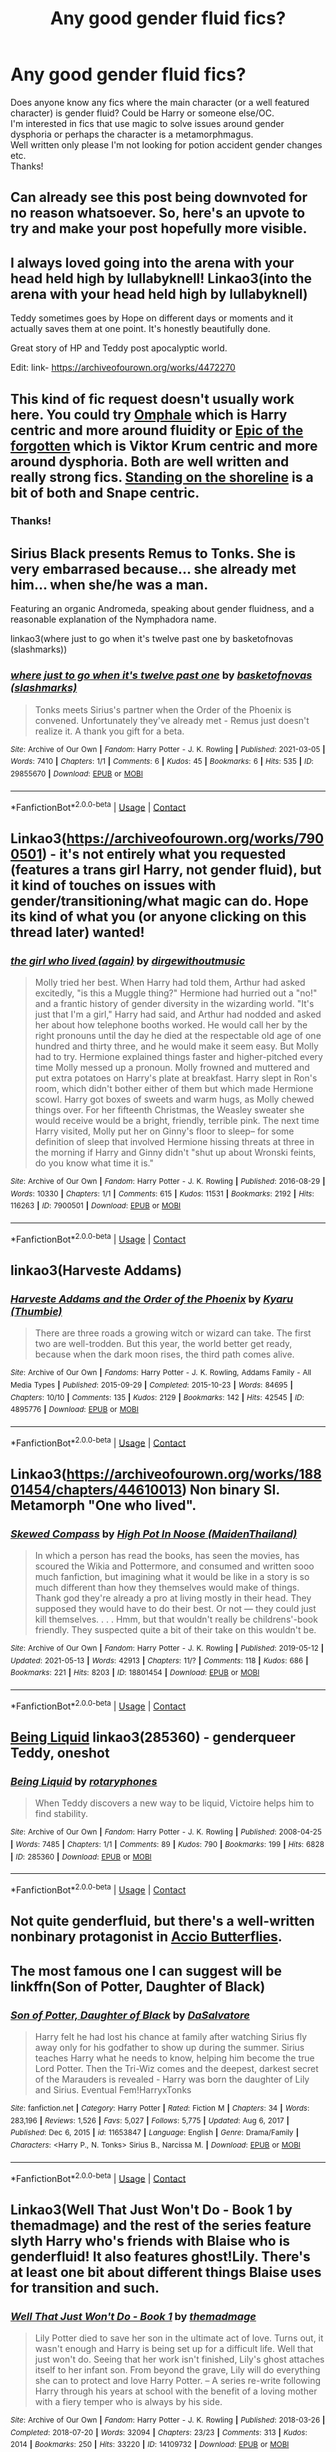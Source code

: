 #+TITLE: Any good gender fluid fics?

* Any good gender fluid fics?
:PROPERTIES:
:Author: Professional_Act_953
:Score: 124
:DateUnix: 1621105027.0
:DateShort: 2021-May-15
:FlairText: Request
:END:
Does anyone know any fics where the main character (or a well featured character) is gender fluid? Could be Harry or someone else/OC.\\
I'm interested in fics that use magic to solve issues around gender dysphoria or perhaps the character is a metamorphmagus.\\
Well written only please I'm not looking for potion accident gender changes etc.\\
Thanks!


** Can already see this post being downvoted for no reason whatsoever. So, here's an upvote to try and make your post hopefully more visible.
:PROPERTIES:
:Author: SnobbishWizard
:Score: 39
:DateUnix: 1621106166.0
:DateShort: 2021-May-15
:END:


** I always loved going into the arena with your head held high by lullabyknell! Linkao3(into the arena with your head held high by lullabyknell)

Teddy sometimes goes by Hope on different days or moments and it actually saves them at one point. It's honestly beautifully done.

Great story of HP and Teddy post apocalyptic world.

Edit: link- [[https://archiveofourown.org/works/4472270]]
:PROPERTIES:
:Author: applepi101
:Score: 13
:DateUnix: 1621121205.0
:DateShort: 2021-May-16
:END:


** This kind of fic request doesn't usually work here. You could try [[https://eldritcher-hp-fics.dreamwidth.org/20283.html][Omphale]] which is Harry centric and more around fluidity or [[https://eldritcher-hp-fics.dreamwidth.org/19343.html][Epic of the forgotten]] which is Viktor Krum centric and more around dysphoria. Both are well written and really strong fics. [[https://archiveofourown.org/works/997569][Standing on the shoreline]] is a bit of both and Snape centric.
:PROPERTIES:
:Author: Consistent_Squash
:Score: 13
:DateUnix: 1621111822.0
:DateShort: 2021-May-16
:END:

*** Thanks!
:PROPERTIES:
:Author: Professional_Act_953
:Score: 2
:DateUnix: 1621113876.0
:DateShort: 2021-May-16
:END:


** Sirius Black presents Remus to Tonks. She is very embarrased because... she already met him... when she/he was a man.

Featuring an organic Andromeda, speaking about gender fluidness, and a reasonable explanation of the Nymphadora name.

linkao3(where just to go when it's twelve past one by basketofnovas (slashmarks))
:PROPERTIES:
:Author: planear
:Score: 10
:DateUnix: 1621119153.0
:DateShort: 2021-May-16
:END:

*** [[https://archiveofourown.org/works/29855670][*/where just to go when it's twelve past one/*]] by [[https://www.archiveofourown.org/users/slashmarks/pseuds/basketofnovas][/basketofnovas (slashmarks)/]]

#+begin_quote
  Tonks meets Sirius's partner when the Order of the Phoenix is convened. Unfortunately they've already met - Remus just doesn't realize it. A thank you gift for a beta.
#+end_quote

^{/Site/:} ^{Archive} ^{of} ^{Our} ^{Own} ^{*|*} ^{/Fandom/:} ^{Harry} ^{Potter} ^{-} ^{J.} ^{K.} ^{Rowling} ^{*|*} ^{/Published/:} ^{2021-03-05} ^{*|*} ^{/Words/:} ^{7410} ^{*|*} ^{/Chapters/:} ^{1/1} ^{*|*} ^{/Comments/:} ^{6} ^{*|*} ^{/Kudos/:} ^{45} ^{*|*} ^{/Bookmarks/:} ^{6} ^{*|*} ^{/Hits/:} ^{535} ^{*|*} ^{/ID/:} ^{29855670} ^{*|*} ^{/Download/:} ^{[[https://archiveofourown.org/downloads/29855670/where%20just%20to%20go%20when.epub?updated_at=1614927018][EPUB]]} ^{or} ^{[[https://archiveofourown.org/downloads/29855670/where%20just%20to%20go%20when.mobi?updated_at=1614927018][MOBI]]}

--------------

*FanfictionBot*^{2.0.0-beta} | [[https://github.com/FanfictionBot/reddit-ffn-bot/wiki/Usage][Usage]] | [[https://www.reddit.com/message/compose?to=tusing][Contact]]
:PROPERTIES:
:Author: FanfictionBot
:Score: 1
:DateUnix: 1621119179.0
:DateShort: 2021-May-16
:END:


** Linkao3([[https://archiveofourown.org/works/7900501]]) - it's not entirely what you requested (features a trans girl Harry, not gender fluid), but it kind of touches on issues with gender/transitioning/what magic can do. Hope its kind of what you (or anyone clicking on this thread later) wanted!
:PROPERTIES:
:Author: Aimsira
:Score: 6
:DateUnix: 1621112991.0
:DateShort: 2021-May-16
:END:

*** [[https://archiveofourown.org/works/7900501][*/the girl who lived (again)/*]] by [[https://www.archiveofourown.org/users/dirgewithoutmusic/pseuds/dirgewithoutmusic][/dirgewithoutmusic/]]

#+begin_quote
  Molly tried her best. When Harry had told them, Arthur had asked excitedly, "is this a Muggle thing?" Hermione had hurried out a "no!" and a frantic history of gender diversity in the wizarding world. "It's just that I'm a girl," Harry had said, and Arthur had nodded and asked her about how telephone booths worked. He would call her by the right pronouns until the day he died at the respectable old age of one hundred and thirty three, and he would make it seem easy. But Molly had to try. Hermione explained things faster and higher-pitched every time Molly messed up a pronoun. Molly frowned and muttered and put extra potatoes on Harry's plate at breakfast. Harry slept in Ron's room, which didn't bother either of them but which made Hermione scowl. Harry got boxes of sweets and warm hugs, as Molly chewed things over. For her fifteenth Christmas, the Weasley sweater she would receive would be a bright, friendly, terrible pink. The next time Harry visited, Molly put her on Ginny's floor to sleep-- for some definition of sleep that involved Hermione hissing threats at three in the morning if Harry and Ginny didn't "shut up about Wronski feints, do you know what time it is."
#+end_quote

^{/Site/:} ^{Archive} ^{of} ^{Our} ^{Own} ^{*|*} ^{/Fandom/:} ^{Harry} ^{Potter} ^{-} ^{J.} ^{K.} ^{Rowling} ^{*|*} ^{/Published/:} ^{2016-08-29} ^{*|*} ^{/Words/:} ^{10330} ^{*|*} ^{/Chapters/:} ^{1/1} ^{*|*} ^{/Comments/:} ^{615} ^{*|*} ^{/Kudos/:} ^{11531} ^{*|*} ^{/Bookmarks/:} ^{2192} ^{*|*} ^{/Hits/:} ^{116263} ^{*|*} ^{/ID/:} ^{7900501} ^{*|*} ^{/Download/:} ^{[[https://archiveofourown.org/downloads/7900501/the%20girl%20who%20lived%20again.epub?updated_at=1613263391][EPUB]]} ^{or} ^{[[https://archiveofourown.org/downloads/7900501/the%20girl%20who%20lived%20again.mobi?updated_at=1613263391][MOBI]]}

--------------

*FanfictionBot*^{2.0.0-beta} | [[https://github.com/FanfictionBot/reddit-ffn-bot/wiki/Usage][Usage]] | [[https://www.reddit.com/message/compose?to=tusing][Contact]]
:PROPERTIES:
:Author: FanfictionBot
:Score: 15
:DateUnix: 1621113005.0
:DateShort: 2021-May-16
:END:


** linkao3(Harveste Addams)
:PROPERTIES:
:Author: Jericho_Solaris
:Score: 2
:DateUnix: 1621130139.0
:DateShort: 2021-May-16
:END:

*** [[https://archiveofourown.org/works/4895776][*/Harveste Addams and the Order of the Phoenix/*]] by [[https://www.archiveofourown.org/users/Thumbie/pseuds/Kyaru][/Kyaru (Thumbie)/]]

#+begin_quote
  There are three roads a growing witch or wizard can take. The first two are well-trodden. But this year, the world better get ready, because when the dark moon rises, the third path comes alive.
#+end_quote

^{/Site/:} ^{Archive} ^{of} ^{Our} ^{Own} ^{*|*} ^{/Fandoms/:} ^{Harry} ^{Potter} ^{-} ^{J.} ^{K.} ^{Rowling,} ^{Addams} ^{Family} ^{-} ^{All} ^{Media} ^{Types} ^{*|*} ^{/Published/:} ^{2015-09-29} ^{*|*} ^{/Completed/:} ^{2015-10-23} ^{*|*} ^{/Words/:} ^{84695} ^{*|*} ^{/Chapters/:} ^{10/10} ^{*|*} ^{/Comments/:} ^{135} ^{*|*} ^{/Kudos/:} ^{2129} ^{*|*} ^{/Bookmarks/:} ^{142} ^{*|*} ^{/Hits/:} ^{42545} ^{*|*} ^{/ID/:} ^{4895776} ^{*|*} ^{/Download/:} ^{[[https://archiveofourown.org/downloads/4895776/Harveste%20Addams%20and%20the.epub?updated_at=1584856548][EPUB]]} ^{or} ^{[[https://archiveofourown.org/downloads/4895776/Harveste%20Addams%20and%20the.mobi?updated_at=1584856548][MOBI]]}

--------------

*FanfictionBot*^{2.0.0-beta} | [[https://github.com/FanfictionBot/reddit-ffn-bot/wiki/Usage][Usage]] | [[https://www.reddit.com/message/compose?to=tusing][Contact]]
:PROPERTIES:
:Author: FanfictionBot
:Score: 1
:DateUnix: 1621130163.0
:DateShort: 2021-May-16
:END:


** Linkao3([[https://archiveofourown.org/works/18801454/chapters/44610013]]) Non binary SI. Metamorph "One who lived".
:PROPERTIES:
:Author: xshadowfax
:Score: 3
:DateUnix: 1621133691.0
:DateShort: 2021-May-16
:END:

*** [[https://archiveofourown.org/works/18801454][*/Skewed Compass/*]] by [[https://www.archiveofourown.org/users/MaidenThailand/pseuds/High%20Pot%20In%20Noose][/High Pot In Noose (MaidenThailand)/]]

#+begin_quote
  In which a person has read the books, has seen the movies, has scoured the Wikia and Pottermore, and consumed and written sooo much fanfiction, but imagining what it would be like in a story is so much different than how they themselves would make of things. Thank god they're already a pro at living mostly in their head. They supposed they would have to do their best. Or not --- they could just kill themselves. . . . Hmm, but that wouldn't really be childrens'-book friendly. They suspected quite a bit of their take on this wouldn't be.
#+end_quote

^{/Site/:} ^{Archive} ^{of} ^{Our} ^{Own} ^{*|*} ^{/Fandom/:} ^{Harry} ^{Potter} ^{-} ^{J.} ^{K.} ^{Rowling} ^{*|*} ^{/Published/:} ^{2019-05-12} ^{*|*} ^{/Updated/:} ^{2021-05-13} ^{*|*} ^{/Words/:} ^{42913} ^{*|*} ^{/Chapters/:} ^{11/?} ^{*|*} ^{/Comments/:} ^{118} ^{*|*} ^{/Kudos/:} ^{686} ^{*|*} ^{/Bookmarks/:} ^{221} ^{*|*} ^{/Hits/:} ^{8203} ^{*|*} ^{/ID/:} ^{18801454} ^{*|*} ^{/Download/:} ^{[[https://archiveofourown.org/downloads/18801454/Skewed%20Compass.epub?updated_at=1621064302][EPUB]]} ^{or} ^{[[https://archiveofourown.org/downloads/18801454/Skewed%20Compass.mobi?updated_at=1621064302][MOBI]]}

--------------

*FanfictionBot*^{2.0.0-beta} | [[https://github.com/FanfictionBot/reddit-ffn-bot/wiki/Usage][Usage]] | [[https://www.reddit.com/message/compose?to=tusing][Contact]]
:PROPERTIES:
:Author: FanfictionBot
:Score: 2
:DateUnix: 1621133709.0
:DateShort: 2021-May-16
:END:


** [[https://www.archiveofourown.org/works/285360][Being Liquid]] linkao3(285360) - genderqueer Teddy, oneshot
:PROPERTIES:
:Author: siderumincaelo
:Score: 2
:DateUnix: 1621116646.0
:DateShort: 2021-May-16
:END:

*** [[https://archiveofourown.org/works/285360][*/Being Liquid/*]] by [[https://www.archiveofourown.org/users/rotaryphones/pseuds/rotaryphones][/rotaryphones/]]

#+begin_quote
  When Teddy discovers a new way to be liquid, Victoire helps him to find stability.
#+end_quote

^{/Site/:} ^{Archive} ^{of} ^{Our} ^{Own} ^{*|*} ^{/Fandom/:} ^{Harry} ^{Potter} ^{-} ^{J.} ^{K.} ^{Rowling} ^{*|*} ^{/Published/:} ^{2008-04-25} ^{*|*} ^{/Words/:} ^{7485} ^{*|*} ^{/Chapters/:} ^{1/1} ^{*|*} ^{/Comments/:} ^{89} ^{*|*} ^{/Kudos/:} ^{790} ^{*|*} ^{/Bookmarks/:} ^{199} ^{*|*} ^{/Hits/:} ^{6828} ^{*|*} ^{/ID/:} ^{285360} ^{*|*} ^{/Download/:} ^{[[https://archiveofourown.org/downloads/285360/Being%20Liquid.epub?updated_at=1387593571][EPUB]]} ^{or} ^{[[https://archiveofourown.org/downloads/285360/Being%20Liquid.mobi?updated_at=1387593571][MOBI]]}

--------------

*FanfictionBot*^{2.0.0-beta} | [[https://github.com/FanfictionBot/reddit-ffn-bot/wiki/Usage][Usage]] | [[https://www.reddit.com/message/compose?to=tusing][Contact]]
:PROPERTIES:
:Author: FanfictionBot
:Score: 3
:DateUnix: 1621116666.0
:DateShort: 2021-May-16
:END:


** Not quite genderfluid, but there's a well-written nonbinary protagonist in [[https://archiveofourown.org/works/15070124/chapters/34938401][Accio Butterflies]].
:PROPERTIES:
:Author: GeeJo
:Score: 1
:DateUnix: 1621117081.0
:DateShort: 2021-May-16
:END:


** The most famous one I can suggest will be linkffn(Son of Potter, Daughter of Black)
:PROPERTIES:
:Author: NarutoFan007
:Score: 2
:DateUnix: 1621118512.0
:DateShort: 2021-May-16
:END:

*** [[https://www.fanfiction.net/s/11653847/1/][*/Son of Potter, Daughter of Black/*]] by [[https://www.fanfiction.net/u/7108591/DaSalvatore][/DaSalvatore/]]

#+begin_quote
  Harry felt he had lost his chance at family after watching Sirius fly away only for his godfather to show up during the summer. Sirius teaches Harry what he needs to know, helping him become the true Lord Potter. Then the Tri-Wiz comes and the deepest, darkest secret of the Marauders is revealed - Harry was born the daughter of Lily and Sirius. Eventual Fem!HarryxTonks
#+end_quote

^{/Site/:} ^{fanfiction.net} ^{*|*} ^{/Category/:} ^{Harry} ^{Potter} ^{*|*} ^{/Rated/:} ^{Fiction} ^{M} ^{*|*} ^{/Chapters/:} ^{34} ^{*|*} ^{/Words/:} ^{283,196} ^{*|*} ^{/Reviews/:} ^{1,526} ^{*|*} ^{/Favs/:} ^{5,027} ^{*|*} ^{/Follows/:} ^{5,775} ^{*|*} ^{/Updated/:} ^{Aug} ^{6,} ^{2017} ^{*|*} ^{/Published/:} ^{Dec} ^{6,} ^{2015} ^{*|*} ^{/id/:} ^{11653847} ^{*|*} ^{/Language/:} ^{English} ^{*|*} ^{/Genre/:} ^{Drama/Family} ^{*|*} ^{/Characters/:} ^{<Harry} ^{P.,} ^{N.} ^{Tonks>} ^{Sirius} ^{B.,} ^{Narcissa} ^{M.} ^{*|*} ^{/Download/:} ^{[[http://www.ff2ebook.com/old/ffn-bot/index.php?id=11653847&source=ff&filetype=epub][EPUB]]} ^{or} ^{[[http://www.ff2ebook.com/old/ffn-bot/index.php?id=11653847&source=ff&filetype=mobi][MOBI]]}

--------------

*FanfictionBot*^{2.0.0-beta} | [[https://github.com/FanfictionBot/reddit-ffn-bot/wiki/Usage][Usage]] | [[https://www.reddit.com/message/compose?to=tusing][Contact]]
:PROPERTIES:
:Author: FanfictionBot
:Score: 2
:DateUnix: 1621118538.0
:DateShort: 2021-May-16
:END:


** Linkao3(Well That Just Won't Do - Book 1 by themadmage) and the rest of the series feature slyth Harry who's friends with Blaise who is genderfluid! It also features ghost!Lily. There's at least one bit about different things Blaise uses for transition and such.
:PROPERTIES:
:Author: JustAFictionNerd
:Score: 2
:DateUnix: 1621133968.0
:DateShort: 2021-May-16
:END:

*** [[https://archiveofourown.org/works/14109732][*/Well That Just Won't Do - Book 1/*]] by [[https://www.archiveofourown.org/users/themadmage/pseuds/themadmage][/themadmage/]]

#+begin_quote
  Lily Potter died to save her son in the ultimate act of love. Turns out, it wasn't enough and Harry is being set up for a difficult life. Well that just won't do. Seeing that her work isn't finished, Lily's ghost attaches itself to her infant son. From beyond the grave, Lily will do everything she can to protect and love Harry Potter. -- A series re-write following Harry through his years at school with the benefit of a loving mother with a fiery temper who is always by his side.
#+end_quote

^{/Site/:} ^{Archive} ^{of} ^{Our} ^{Own} ^{*|*} ^{/Fandom/:} ^{Harry} ^{Potter} ^{-} ^{J.} ^{K.} ^{Rowling} ^{*|*} ^{/Published/:} ^{2018-03-26} ^{*|*} ^{/Completed/:} ^{2018-07-20} ^{*|*} ^{/Words/:} ^{32094} ^{*|*} ^{/Chapters/:} ^{23/23} ^{*|*} ^{/Comments/:} ^{313} ^{*|*} ^{/Kudos/:} ^{2014} ^{*|*} ^{/Bookmarks/:} ^{250} ^{*|*} ^{/Hits/:} ^{33220} ^{*|*} ^{/ID/:} ^{14109732} ^{*|*} ^{/Download/:} ^{[[https://archiveofourown.org/downloads/14109732/Well%20That%20Just%20Wont%20Do%20-.epub?updated_at=1607889022][EPUB]]} ^{or} ^{[[https://archiveofourown.org/downloads/14109732/Well%20That%20Just%20Wont%20Do%20-.mobi?updated_at=1607889022][MOBI]]}

--------------

*FanfictionBot*^{2.0.0-beta} | [[https://github.com/FanfictionBot/reddit-ffn-bot/wiki/Usage][Usage]] | [[https://www.reddit.com/message/compose?to=tusing][Contact]]
:PROPERTIES:
:Author: FanfictionBot
:Score: 0
:DateUnix: 1621133991.0
:DateShort: 2021-May-16
:END:


** yes! this one is a wolfstar college au on ao3 [[https://archiveofourown.org/works/5181413]] very sweet, sirius is a genderfluid cheerleader and remus is an interviewer :)
:PROPERTIES:
:Author: armanikenma
:Score: 1
:DateUnix: 1621113484.0
:DateShort: 2021-May-16
:END:

*** Oh if you like that one, you may like [[https://archiveofourown.org/works/6535114/chapters/14950924][Of Leaves and Stars]]
:PROPERTIES:
:Author: SnapdragonPBlack
:Score: -1
:DateUnix: 1621133721.0
:DateShort: 2021-May-16
:END:


** Clicking links here is a path down a massive what the smurf rabbit warren.
:PROPERTIES:
:Author: EmperorMittens
:Score: 2
:DateUnix: 1621133601.0
:DateShort: 2021-May-16
:END:

*** That should be our slogan!
:PROPERTIES:
:Author: wordhammer
:Score: 3
:DateUnix: 1621198353.0
:DateShort: 2021-May-17
:END:

**** Go for it, it's the most apt way to surmise the experience of fanfiction from epic to punt-it-into-Mount-Doom. I spent 18 hours consuming Son of Potter, Daughter of Black right up near 4 am my time just embedded in the damn thing and I'm now pretty smurfing ticked off that I don't have a resolution to the end of chapter 34. I'm a fricking bibliophile who rages at a brilliant story that stops abruptly. Every damn time I lasso the coked up rabbit for a ride I go in knowing it might end like that, but damn it this was a first time I wanted to waterboard that rabbit in a fragrant poop pit.
:PROPERTIES:
:Author: EmperorMittens
:Score: 1
:DateUnix: 1621215378.0
:DateShort: 2021-May-17
:END:


** [[https://archiveofourown.org/works/6535114/chapters/14950924][Of Leaves and Stars]]

Featuring genderfluid Sirius and Transmmen Remus!
:PROPERTIES:
:Author: SnapdragonPBlack
:Score: 0
:DateUnix: 1621133786.0
:DateShort: 2021-May-16
:END:


** Linkffn(Harry Potter and the mysterious curse of the girl who lived)

Like trans!Harry I think. I never read it cuz it didn't sound like my type of story but I think it fits kinda.
:PROPERTIES:
:Author: GravityMyGuy
:Score: 1
:DateUnix: 1621142530.0
:DateShort: 2021-May-16
:END:

*** [[https://www.fanfiction.net/s/6343543/1/][*/Harry & the Mysterious Curse of the Girl-Who-Lived/*]] by [[https://www.fanfiction.net/u/13839/Lord-Jeram][/Lord Jeram/]]

#+begin_quote
  Harry always knew that there was something unique about him. In a way, the arrival of the Hogwarts acceptance letters was almost expected... except, why are they all addressed to 'Harriet Potter?
#+end_quote

^{/Site/:} ^{fanfiction.net} ^{*|*} ^{/Category/:} ^{Harry} ^{Potter} ^{*|*} ^{/Rated/:} ^{Fiction} ^{T} ^{*|*} ^{/Chapters/:} ^{25} ^{*|*} ^{/Words/:} ^{231,371} ^{*|*} ^{/Reviews/:} ^{1,198} ^{*|*} ^{/Favs/:} ^{2,494} ^{*|*} ^{/Follows/:} ^{3,291} ^{*|*} ^{/Updated/:} ^{Feb} ^{10} ^{*|*} ^{/Published/:} ^{Sep} ^{22,} ^{2010} ^{*|*} ^{/id/:} ^{6343543} ^{*|*} ^{/Language/:} ^{English} ^{*|*} ^{/Genre/:} ^{Adventure/Humor} ^{*|*} ^{/Characters/:} ^{Harry} ^{P.} ^{*|*} ^{/Download/:} ^{[[http://www.ff2ebook.com/old/ffn-bot/index.php?id=6343543&source=ff&filetype=epub][EPUB]]} ^{or} ^{[[http://www.ff2ebook.com/old/ffn-bot/index.php?id=6343543&source=ff&filetype=mobi][MOBI]]}

--------------

*FanfictionBot*^{2.0.0-beta} | [[https://github.com/FanfictionBot/reddit-ffn-bot/wiki/Usage][Usage]] | [[https://www.reddit.com/message/compose?to=tusing][Contact]]
:PROPERTIES:
:Author: FanfictionBot
:Score: 0
:DateUnix: 1621142558.0
:DateShort: 2021-May-16
:END:


** Why is this getting downvoted?
:PROPERTIES:
:Author: EntrepreneurWooden99
:Score: 0
:DateUnix: 1621170629.0
:DateShort: 2021-May-16
:END:


** linkao3(10989051) Tonks-centric, explores how her genderfluidity and the body changes affect her relationships

linkao3(4152630) this is more about Harry and Draco but they raise Teddy Lupin who is genderfluid
:PROPERTIES:
:Author: pinkishdolphin
:Score: 0
:DateUnix: 1621188970.0
:DateShort: 2021-May-16
:END:

*** [[https://archiveofourown.org/works/10989051][*/Smoke and Mirrors/*]] by [[https://www.archiveofourown.org/users/RuinsPlume/pseuds/RuinsPlume][/RuinsPlume/]]

#+begin_quote
  It started as a casual thing. Tonks was queer, after all, and Remus was with Sirius. So how did they wind up married and stuck in a manky flat in Whitechapel--with a screaming baby, no money, no work, and too many memories of how things used to be? Fortunately, Ginny arrives to shake things up. Truths get told. Identities recalibrated. ‘Cos if you try sometimes, you get what you need.
#+end_quote

^{/Site/:} ^{Archive} ^{of} ^{Our} ^{Own} ^{*|*} ^{/Fandom/:} ^{Harry} ^{Potter} ^{-} ^{J.} ^{K.} ^{Rowling} ^{*|*} ^{/Published/:} ^{2017-06-14} ^{*|*} ^{/Completed/:} ^{2017-06-14} ^{*|*} ^{/Words/:} ^{38497} ^{*|*} ^{/Chapters/:} ^{4/4} ^{*|*} ^{/Comments/:} ^{109} ^{*|*} ^{/Kudos/:} ^{237} ^{*|*} ^{/Bookmarks/:} ^{77} ^{*|*} ^{/Hits/:} ^{5610} ^{*|*} ^{/ID/:} ^{10989051} ^{*|*} ^{/Download/:} ^{[[https://archiveofourown.org/downloads/10989051/Smoke%20and%20Mirrors.epub?updated_at=1590271978][EPUB]]} ^{or} ^{[[https://archiveofourown.org/downloads/10989051/Smoke%20and%20Mirrors.mobi?updated_at=1590271978][MOBI]]}

--------------

[[https://archiveofourown.org/works/4152630][*/Don't Blame Me (It Was All a Blur Last Night)/*]] by [[https://www.archiveofourown.org/users/nerakrose/pseuds/nerakrose][/nerakrose/]]

#+begin_quote
  "Stop moving, Potter," Malfoy mumbled from where his head was buried under a pillow. "You're disturbing my hangover. Also, why are you still here?""This is my hotel room," Harry told him.
#+end_quote

^{/Site/:} ^{Archive} ^{of} ^{Our} ^{Own} ^{*|*} ^{/Fandom/:} ^{Harry} ^{Potter} ^{-} ^{J.} ^{K.} ^{Rowling} ^{*|*} ^{/Published/:} ^{2015-06-17} ^{*|*} ^{/Words/:} ^{18976} ^{*|*} ^{/Chapters/:} ^{1/1} ^{*|*} ^{/Comments/:} ^{205} ^{*|*} ^{/Kudos/:} ^{5298} ^{*|*} ^{/Bookmarks/:} ^{906} ^{*|*} ^{/Hits/:} ^{60674} ^{*|*} ^{/ID/:} ^{4152630} ^{*|*} ^{/Download/:} ^{[[https://archiveofourown.org/downloads/4152630/Dont%20Blame%20Me%20It%20Was%20All.epub?updated_at=1576261775][EPUB]]} ^{or} ^{[[https://archiveofourown.org/downloads/4152630/Dont%20Blame%20Me%20It%20Was%20All.mobi?updated_at=1576261775][MOBI]]}

--------------

*FanfictionBot*^{2.0.0-beta} | [[https://github.com/FanfictionBot/reddit-ffn-bot/wiki/Usage][Usage]] | [[https://www.reddit.com/message/compose?to=tusing][Contact]]
:PROPERTIES:
:Author: FanfictionBot
:Score: 0
:DateUnix: 1621188988.0
:DateShort: 2021-May-16
:END:


** [deleted]
:PROPERTIES:
:Score: 1
:DateUnix: 1621106432.0
:DateShort: 2021-May-15
:END:

*** [[https://archiveofourown.org/works/22144981][*/The Same, But Different/*]] by [[https://www.archiveofourown.org/users/SomewheresSword/pseuds/SomewheresSword][/SomewheresSword/]]

#+begin_quote
  Harry spends the whole summer before fourth year feeling restless. He chalks it up to the weird dreams he's been having, assuming Voldemort is responsible. And for some dreams, that's true - but what about the other ones? The ones that feel... familiar?Back at school, things change one morning in September, when he and three other students wake up with the memories of the four Hogwarts founders in their heads. They don't know why they've returned, or how it happened, but they know one thing - they changed the Wizarding World before, and they're going to do it again. It's about time they shook things up a bit.Tagged underage for Harry/Cedric (14/17)
#+end_quote

^{/Site/:} ^{Archive} ^{of} ^{Our} ^{Own} ^{*|*} ^{/Fandom/:} ^{Harry} ^{Potter} ^{-} ^{J.} ^{K.} ^{Rowling} ^{*|*} ^{/Published/:} ^{2020-01-06} ^{*|*} ^{/Completed/:} ^{2020-04-03} ^{*|*} ^{/Words/:} ^{90581} ^{*|*} ^{/Chapters/:} ^{25/25} ^{*|*} ^{/Comments/:} ^{392} ^{*|*} ^{/Kudos/:} ^{2999} ^{*|*} ^{/Bookmarks/:} ^{1106} ^{*|*} ^{/Hits/:} ^{39678} ^{*|*} ^{/ID/:} ^{22144981} ^{*|*} ^{/Download/:} ^{[[https://archiveofourown.org/downloads/22144981/The%20Same%20But%20Different.epub?updated_at=1618356542][EPUB]]} ^{or} ^{[[https://archiveofourown.org/downloads/22144981/The%20Same%20But%20Different.mobi?updated_at=1618356542][MOBI]]}

--------------

*FanfictionBot*^{2.0.0-beta} | [[https://github.com/FanfictionBot/reddit-ffn-bot/wiki/Usage][Usage]] | [[https://www.reddit.com/message/compose?to=tusing][Contact]]
:PROPERTIES:
:Author: FanfictionBot
:Score: 4
:DateUnix: 1621106451.0
:DateShort: 2021-May-15
:END:
